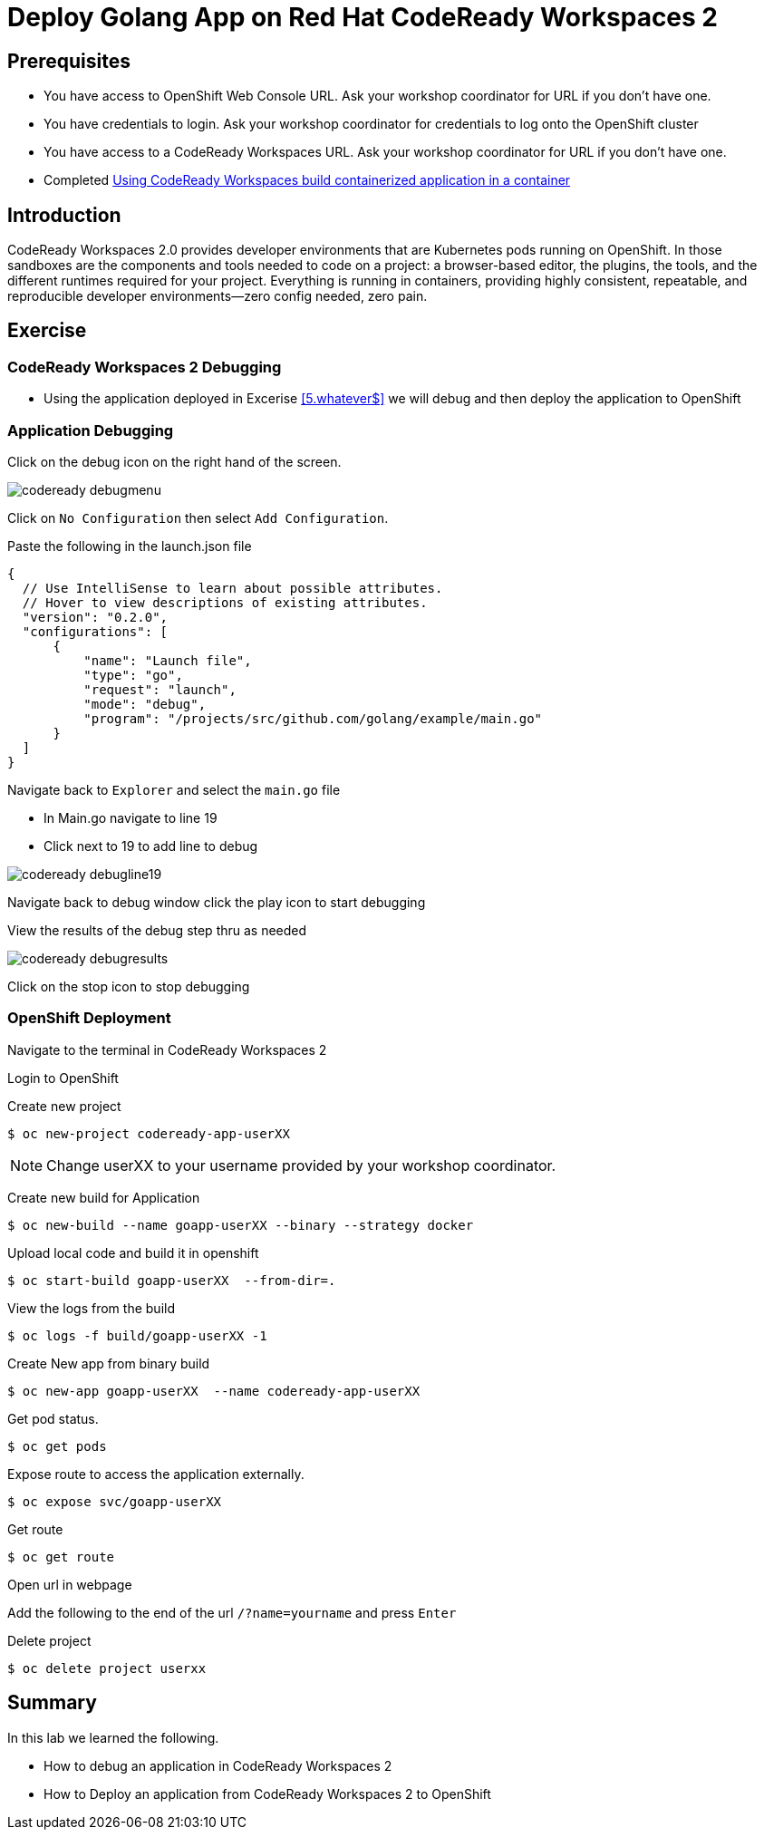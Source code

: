 ifdef::env-github[]
:tip-caption: :bulb:
:note-caption: :information_source:
:important-caption: :heavy_exclamation_mark:
:caution-caption: :fire:
:warning-caption: :warning:
endif::[]
:imagesdir: ./images

= Deploy Golang App on Red Hat CodeReady Workspaces 2

== Prerequisites
* You have access to OpenShift Web Console URL. Ask your workshop coordinator for URL if you don't have one.
* You have credentials to login. Ask your workshop coordinator for credentials to log onto the OpenShift cluster
* You have access to a CodeReady Workspaces URL. Ask your workshop coordinator for URL if you don't have one.
* Completed <<5.RedHatCodeReadyWorkspaces2.adoc#, Using CodeReady Workspaces build containerized application in a container>>


== Introduction
CodeReady Workspaces 2.0 provides developer environments that are Kubernetes pods running on OpenShift. In those sandboxes are the components and tools needed to code on a project: a browser-based editor, the plugins, the tools, and the different runtimes required for your project. Everything is running in containers, providing highly consistent, repeatable, and reproducible developer environments—zero config needed, zero pain.

== Exercise

=== CodeReady Workspaces 2 Debugging 
* Using the application deployed in Excerise <<5.whatever$, >>  we will debug and then deploy the application to OpenShift

=== Application Debugging
Click on the debug icon on the right hand of the screen.

image::codeready-debugmenu.png[]

Click on `No Configuration` then select `Add Configuration`.

Paste the following in the launch.json file
```
{
  // Use IntelliSense to learn about possible attributes.
  // Hover to view descriptions of existing attributes.
  "version": "0.2.0",
  "configurations": [
      {
          "name": "Launch file",
          "type": "go",
          "request": "launch",
          "mode": "debug",
          "program": "/projects/src/github.com/golang/example/main.go"
      }
  ]
}
```

Navigate back to `Explorer` and select the `main.go` file

* In Main.go navigate to line 19
* Click next to 19 to add line to debug

image::codeready-debugline19.png[]

Navigate back to debug window  click the play icon to start debugging

View the results of the debug step thru as needed

image::codeready-debugresults.png[]

Click on the stop icon to stop debugging

=== OpenShift Deployment

Navigate to the terminal in CodeReady Workspaces 2

Login to OpenShift

Create new project
```
$ oc new-project codeready-app-userXX
```
NOTE: Change userXX to your username provided by your  workshop coordinator.

Create new build for Application
```
$ oc new-build --name goapp-userXX --binary --strategy docker
```

Upload local code and build it in openshift
```
$ oc start-build goapp-userXX  --from-dir=.
```

View the logs from the build
```
$ oc logs -f build/goapp-userXX -1
```

Create New app from binary build
```
$ oc new-app goapp-userXX  --name codeready-app-userXX
```

Get pod status.
```
$ oc get pods
```

Expose route to access the application externally. 
```
$ oc expose svc/goapp-userXX 
```

Get route
```
$ oc get route
```

Open url in webpage

Add the following to the end of the url `/?name=yourname` and press  `Enter`

Delete project
```
$ oc delete project userxx
```

== Summary
.In this lab we learned the following.
- How to debug an application in CodeReady Workspaces 2
- How to Deploy an application from CodeReady Workspaces 2 to OpenShift